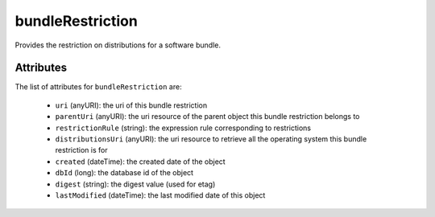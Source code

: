 .. Copyright 2017 FUJITSU LIMITED

.. _bundlerestriction-object:

bundleRestriction
=================

Provides the restriction on distributions for a software bundle.

Attributes
~~~~~~~~~~

The list of attributes for ``bundleRestriction`` are:

	* ``uri`` (anyURI): the uri of this bundle restriction
	* ``parentUri`` (anyURI): the uri resource of the parent object this bundle restriction belongs to
	* ``restrictionRule`` (string): the expression rule corresponding to restrictions
	* ``distributionsUri`` (anyURI): the uri resource to retrieve all the operating system this bundle restriction is for
	* ``created`` (dateTime): the created date of the object
	* ``dbId`` (long): the database id of the object
	* ``digest`` (string): the digest value (used for etag)
	* ``lastModified`` (dateTime): the last modified date of this object


